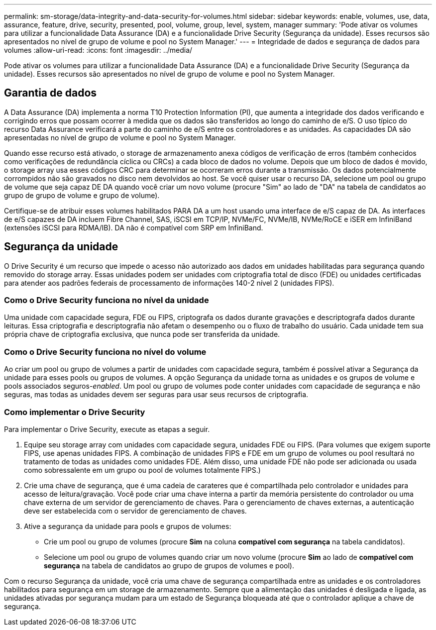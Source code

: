 ---
permalink: sm-storage/data-integrity-and-data-security-for-volumes.html 
sidebar: sidebar 
keywords: enable, volumes, use, data, assurance, feature, drive, security, presented, pool, volume, group, level, system, manager 
summary: 'Pode ativar os volumes para utilizar a funcionalidade Data Assurance (DA) e a funcionalidade Drive Security (Segurança da unidade). Esses recursos são apresentados no nível de grupo de volume e pool no System Manager.' 
---
= Integridade de dados e segurança de dados para volumes
:allow-uri-read: 
:icons: font
:imagesdir: ../media/


[role="lead"]
Pode ativar os volumes para utilizar a funcionalidade Data Assurance (DA) e a funcionalidade Drive Security (Segurança da unidade). Esses recursos são apresentados no nível de grupo de volume e pool no System Manager.



== Garantia de dados

A Data Assurance (DA) implementa a norma T10 Protection Information (PI), que aumenta a integridade dos dados verificando e corrigindo erros que possam ocorrer à medida que os dados são transferidos ao longo do caminho de e/S. O uso típico do recurso Data Assurance verificará a parte do caminho de e/S entre os controladores e as unidades. As capacidades DA são apresentadas no nível de grupo de volume e pool no System Manager.

Quando esse recurso está ativado, o storage de armazenamento anexa códigos de verificação de erros (também conhecidos como verificações de redundância cíclica ou CRCs) a cada bloco de dados no volume. Depois que um bloco de dados é movido, o storage array usa esses códigos CRC para determinar se ocorreram erros durante a transmissão. Os dados potencialmente corrompidos não são gravados no disco nem devolvidos ao host. Se você quiser usar o recurso DA, selecione um pool ou grupo de volume que seja capaz DE DA quando você criar um novo volume (procure "Sim" ao lado de "DA" na tabela de candidatos ao grupo de grupo de volume e grupo de volume).

Certifique-se de atribuir esses volumes habilitados PARA DA a um host usando uma interface de e/S capaz de DA. As interfaces de e/S capazes de DA incluem Fibre Channel, SAS, iSCSI em TCP/IP, NVMe/FC, NVMe/IB, NVMe/RoCE e iSER em InfiniBand (extensões iSCSI para RDMA/IB). DA não é compatível com SRP em InfiniBand.



== Segurança da unidade

O Drive Security é um recurso que impede o acesso não autorizado aos dados em unidades habilitadas para segurança quando removido do storage array. Essas unidades podem ser unidades com criptografia total de disco (FDE) ou unidades certificadas para atender aos padrões federais de processamento de informações 140-2 nível 2 (unidades FIPS).



=== Como o Drive Security funciona no nível da unidade

Uma unidade com capacidade segura, FDE ou FIPS, criptografa os dados durante gravações e descriptografa dados durante leituras. Essa criptografia e descriptografia não afetam o desempenho ou o fluxo de trabalho do usuário. Cada unidade tem sua própria chave de criptografia exclusiva, que nunca pode ser transferida da unidade.



=== Como o Drive Security funciona no nível do volume

Ao criar um pool ou grupo de volumes a partir de unidades com capacidade segura, também é possível ativar a Segurança da unidade para esses pools ou grupos de volumes. A opção Segurança da unidade torna as unidades e os grupos de volume e pools associados seguros-_enabled_. Um pool ou grupo de volumes pode conter unidades com capacidade de segurança e não seguras, mas todas as unidades devem ser seguras para usar seus recursos de criptografia.



=== Como implementar o Drive Security

Para implementar o Drive Security, execute as etapas a seguir.

. Equipe seu storage array com unidades com capacidade segura, unidades FDE ou FIPS. (Para volumes que exigem suporte FIPS, use apenas unidades FIPS. A combinação de unidades FIPS e FDE em um grupo de volumes ou pool resultará no tratamento de todas as unidades como unidades FDE. Além disso, uma unidade FDE não pode ser adicionada ou usada como sobressalente em um grupo ou pool de volumes totalmente FIPS.)
. Crie uma chave de segurança, que é uma cadeia de carateres que é compartilhada pelo controlador e unidades para acesso de leitura/gravação. Você pode criar uma chave interna a partir da memória persistente do controlador ou uma chave externa de um servidor de gerenciamento de chaves. Para o gerenciamento de chaves externas, a autenticação deve ser estabelecida com o servidor de gerenciamento de chaves.
. Ative a segurança da unidade para pools e grupos de volumes:
+
** Crie um pool ou grupo de volumes (procure *Sim* na coluna *compatível com segurança* na tabela candidatos).
** Selecione um pool ou grupo de volumes quando criar um novo volume (procure *Sim* ao lado de *compatível com segurança* na tabela de candidatos ao grupo de grupos de volumes e pool).




Com o recurso Segurança da unidade, você cria uma chave de segurança compartilhada entre as unidades e os controladores habilitados para segurança em um storage de armazenamento. Sempre que a alimentação das unidades é desligada e ligada, as unidades ativadas por segurança mudam para um estado de Segurança bloqueada até que o controlador aplique a chave de segurança.
